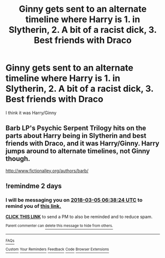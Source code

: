 #+TITLE: Ginny gets sent to an alternate timeline where Harry is 1. in Slytherin, 2. A bit of a racist dick, 3. Best friends with Draco

* Ginny gets sent to an alternate timeline where Harry is 1. in Slytherin, 2. A bit of a racist dick, 3. Best friends with Draco
:PROPERTIES:
:Author: pumpkinsouptroupe
:Score: 18
:DateUnix: 1520046468.0
:DateShort: 2018-Mar-03
:FlairText: Fic Search
:END:
I think it was Harry/Ginny


** Barb LP's Psychic Serpent Trilogy hits on the parts about Harry being in Slytherin and best friends with Draco, and it was Harry/Ginny. Harry jumps around to alternate timelines, not Ginny though.

[[http://www.fictionalley.org/authors/barb/]]
:PROPERTIES:
:Author: swolebird
:Score: 8
:DateUnix: 1520061529.0
:DateShort: 2018-Mar-03
:END:


** !remindme 2 days
:PROPERTIES:
:Author: eclaircissement
:Score: 4
:DateUnix: 1520059097.0
:DateShort: 2018-Mar-03
:END:

*** I will be messaging you on [[http://www.wolframalpha.com/input/?i=2018-03-05%2006:38:24%20UTC%20To%20Local%20Time][*2018-03-05 06:38:24 UTC*]] to remind you of [[https://www.reddit.com/r/HPfanfiction/comments/81lym1/ginny_gets_sent_to_an_alternate_timeline_where/][*this link.*]]

[[http://np.reddit.com/message/compose/?to=RemindMeBot&subject=Reminder&message=%5Bhttps://www.reddit.com/r/HPfanfiction/comments/81lym1/ginny_gets_sent_to_an_alternate_timeline_where/%5D%0A%0ARemindMe!%20%202%20days][*CLICK THIS LINK*]] to send a PM to also be reminded and to reduce spam.

^{Parent commenter can} [[http://np.reddit.com/message/compose/?to=RemindMeBot&subject=Delete%20Comment&message=Delete!%20dv40qkp][^{delete this message to hide from others.}]]

--------------

[[http://np.reddit.com/r/RemindMeBot/comments/24duzp/remindmebot_info/][^{FAQs}]]

[[http://np.reddit.com/message/compose/?to=RemindMeBot&subject=Reminder&message=%5BLINK%20INSIDE%20SQUARE%20BRACKETS%20else%20default%20to%20FAQs%5D%0A%0ANOTE:%20Don't%20forget%20to%20add%20the%20time%20options%20after%20the%20command.%0A%0ARemindMe!][^{Custom}]]
[[http://np.reddit.com/message/compose/?to=RemindMeBot&subject=List%20Of%20Reminders&message=MyReminders!][^{Your Reminders}]]
[[http://np.reddit.com/message/compose/?to=RemindMeBotWrangler&subject=Feedback][^{Feedback}]]
[[https://github.com/SIlver--/remindmebot-reddit][^{Code}]]
[[https://np.reddit.com/r/RemindMeBot/comments/4kldad/remindmebot_extensions/][^{Browser Extensions}]]
:PROPERTIES:
:Author: RemindMeBot
:Score: 1
:DateUnix: 1520059109.0
:DateShort: 2018-Mar-03
:END:

